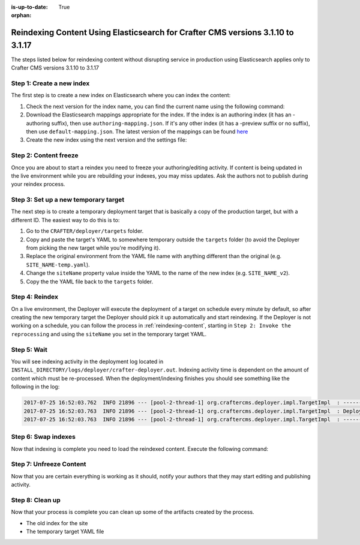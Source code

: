 :is-up-to-date: True

:orphan:

.. document does not appear in any toctree, this file is referenced
   use :orphan: File-wide metadata option to get rid of WARNING: document isn't included in any toctree for now

.. _reindex-content-for-3-1-10-to-3-1-17:

--------------------------------------------------------------------------------
Reindexing Content Using Elasticsearch for Crafter CMS versions 3.1.10 to 3.1.17
--------------------------------------------------------------------------------

The steps listed below for reindexing content without disrupting service in production using Elasticsearch applies only to Crafter CMS versions 3.1.10 to 3.1.17

^^^^^^^^^^^^^^^^^^^^^^^^^^
Step 1: Create a new index
^^^^^^^^^^^^^^^^^^^^^^^^^^

The first step is to create a new index on Elasticsearch where you can index the content:

#. Check the next version for the index name, you can find the current name using the following command:

   .. code-block:: bash
      :linenos:

          curl -s http://ES_HOST:ES_PORT/_cat/aliases | grep SITE_NAME

      # Example result

      SITE_NAME   SITE_NAME_v1   - - -

#. Download the Elasticsearch mappings appropriate for the index. If the index is an authoring index (it has an
   -authoring suffix), then use ``authoring-mapping.json``. If it's any other index (it has a -preview suffix
   or no suffix), then use ``default-mapping.json``. The latest version of the mappings can be found
   `here <https://github.com/craftercms/search/tree/v3.1.17/crafter-search-elasticsearch/src/main/resources/crafter/elasticsearch>`_

#. Create the new index using the next version and the settings file:

   .. code-block:: bash
      :linenos:

      curl -s -X PUT http://ES_HOST:ES_PORT/SITE_NAME_v2 -H 'Content-Type: application/json' -d '@default-index-settings.json'


^^^^^^^^^^^^^^^^^^^^^^
Step 2: Content freeze
^^^^^^^^^^^^^^^^^^^^^^

Once you are about to start a reindex you need to freeze your authoring/editing activity.  If content is being updated
in the live environment while you are rebuilding your indexes, you may miss updates.  Ask the authors not to publish
during your reindex process.

^^^^^^^^^^^^^^^^^^^^^^^^^^^^^^^^^^^^^
Step 3: Set up a new temporary target
^^^^^^^^^^^^^^^^^^^^^^^^^^^^^^^^^^^^^

The next step is to create a temporary deployment target that is basically a copy of the production target, but with a
different ID. The easiest way to do this is to:

#. Go to the ``CRAFTER/deployer/targets`` folder.
#. Copy and paste the target's YAML to somewhere temporary outside the ``targets`` folder (to avoid the Deployer from
   picking the new target while you're modifying it).
#. Replace the original environment from the YAML file name with anything different than the original (e.g.
   ``SITE_NAME-temp.yaml``).
#. Change the ``siteName`` property value inside the YAML to the name of the new index (e.g. ``SITE_NAME_v2``).
#. Copy the the YAML file back to the ``targets`` folder.

^^^^^^^^^^^^^^^
Step 4: Reindex
^^^^^^^^^^^^^^^

On a live environment, the Deployer will execute the deployment of a target on schedule every minute by default, so
after creating the new temporary target the Deployer should pick it up automatically and start reindexing. If the
Deployer is not working on a schedule, you can follow the process in :ref:`reindexing-content`, starting in
``Step 2: Invoke the reprocessing`` and using the ``siteName`` you set in the temporary target YAML.

^^^^^^^^^^^^
Step 5: Wait
^^^^^^^^^^^^

You will see indexing activity in the deployment log located in ``INSTALL_DIRECTORY/logs/deployer/crafter-deployer.out``.
Indexing activity time is dependent on the amount of content which must be re-processed. When the deployment/indexing
finishes you should see something like the following in the log:

.. code-block:: none

  2017-07-25 16:52:03.762  INFO 21896 --- [pool-2-thread-1] org.craftercms.deployer.impl.TargetImpl  : ------------------------------------------------------------
  2017-07-25 16:52:03.763  INFO 21896 --- [pool-2-thread-1] org.craftercms.deployer.impl.TargetImpl  : Deployment for SITE_NAME_v2 finished in 2.359 secs
  2017-07-25 16:52:03.763  INFO 21896 --- [pool-2-thread-1] org.craftercms.deployer.impl.TargetImpl  : ------------------------------------------------------------

^^^^^^^^^^^^^^^^^^^^
Step 6: Swap indexes
^^^^^^^^^^^^^^^^^^^^

Now that indexing is complete you need to load the reindexed content. Execute the following command:

.. code-block:: bash
  :linenos:

      curl -s -X POST 'http://ES_HOST:ES_PORT/_aliases' -H 'Content-Type: application/json' -d '
      {
        "actions": [
          { "remove": { "index": "SITE_NAME_v1", "alias": "SITE_NAME" } },
          { "add": { "index": "SITE_NAME_v2", "alias": "SITE_NAME" } }
        ]
      }
      '

^^^^^^^^^^^^^^^^^^^^^^^^
Step 7: Unfreeze Content
^^^^^^^^^^^^^^^^^^^^^^^^

Now that you are certain everything is working as it should, notify your authors that they may start editing and
publishing activity.

^^^^^^^^^^^^^^^^
Step 8: Clean up
^^^^^^^^^^^^^^^^

Now that your process is complete you can clean up some of the artifacts created by the process.

* The old index for the site
* The temporary target YAML file

